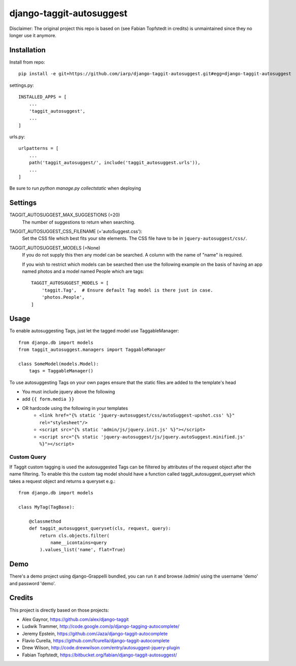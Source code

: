 =========================
django-taggit-autosuggest
=========================

.. image:: https://travis-ci.org/iarp/django-taggit-autosuggest.svg
   :target: http://travis-ci.org/iarp/django-taggit-autosuggest

Disclaimer: The original project this repo is based on (see Fabian Topfstedt in credits)
is unmaintained since they no longer use it anymore.

Installation
============

Install from repo::

    pip install -e git+https://github.com/iarp/django-taggit-autosuggest.git#egg=django-taggit-autosuggest

settings.py::

    INSTALLED_APPS = [
        ...
        'taggit_autosuggest',
        ...
    ]

urls.py::

    urlpatterns = [
        ...
        path('taggit_autosuggest/', include('taggit_autosuggest.urls')),
        ...
    ]

Be sure to run `python manage.py collectstatic` when deploying

Settings
========

TAGGIT_AUTOSUGGEST_MAX_SUGGESTIONS (=20)
  The number of suggestions to return when searching.

TAGGIT_AUTOSUGGEST_CSS_FILENAME (='autoSuggest.css'):
  Set the CSS file which best fits your site elements.
  The CSS file have to be in ``jquery-autosuggest/css/``.

TAGGIT_AUTOSUGGEST_MODELS (=None)
  If you do not supply this then any model can be searched.
  A column with the name of "name" is required.

  If you wish to restrict which models can be searched then use the following
  example on the basis of having an app named photos and a model named People which are tags::

    TAGGIT_AUTOSUGGEST_MODELS = [
        'taggit.Tag',  # Ensure default Tag model is there just in case.
        'photos.People',
    ]


Usage
=====

To enable autosuggesting Tags, just let the tagged model use TaggableManager::

    from django.db import models
    from taggit_autosuggest.managers import TaggableManager

    class SomeModel(models.Model):
        tags = TaggableManager()

To use autosuggesting Tags on your own pages ensure that the 
static files are added to the template's head

- You must include jquery above the following
- add ``{{ form.media }}``
- OR hardcode using the following in your templates
    - ``<link href="{% static 'jquery-autosuggest/css/autoSuggest-upshot.css' %}" rel="stylesheet"/>``
    - ``<script src="{% static 'admin/js/jquery.init.js' %}"></script>``
    - ``<script src="{% static 'jquery-autosuggest/js/jquery.autoSuggest.minified.js' %}"></script>``

Custom Query
------------

If Taggit custom tagging is used the autosuggested Tags can be filtered by
attributes of the request object after the name filtering. To enable this
the custom tag model should have a function called taggit_autosuggest_queryset which
takes a request object and returns a queryset e.g.::

    from django.db import models

    class MyTag(TagBase):

        @classmethod
        def taggit_autosuggest_queryset(cls, request, query):
            return cls.objects.filter(
                name__icontains=query
            ).values_list('name', flat=True)

Demo
====

There's a demo project using django-Grappelli bundled, you can run it and browse
/admin/ using the username 'demo' and password 'demo'.

Credits
=======

This project is directly based on those projects:

- Alex Gaynor, https://github.com/alex/django-taggit
- Ludwik Trammer, http://code.google.com/p/django-tagging-autocomplete/
- Jeremy Epstein, https://github.com/Jaza/django-taggit-autocomplete
- Flavio Curella, https://github.com/fcurella/django-taggit-autocomplete
- Drew Wilson, http://code.drewwilson.com/entry/autosuggest-jquery-plugin
- Fabian Topfstedt, https://bitbucket.org/fabian/django-taggit-autosuggest/

